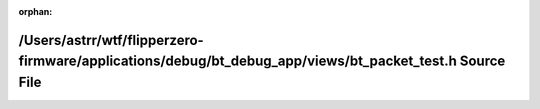 .. meta::7e708ca0560ecf32603023df7abb6a1b85f45c5b69514403a6877884e3b5e612244f44e1507bd93c655817e0cba3be5ed73dd6370ac4310e7c148c2e08a45953

:orphan:

.. title:: Flipper Zero Firmware: /Users/astrr/wtf/flipperzero-firmware/applications/debug/bt_debug_app/views/bt_packet_test.h Source File

/Users/astrr/wtf/flipperzero-firmware/applications/debug/bt\_debug\_app/views/bt\_packet\_test.h Source File
============================================================================================================

.. container:: doxygen-content

   
   .. raw:: html
     :file: bt__packet__test_8h_source.html
